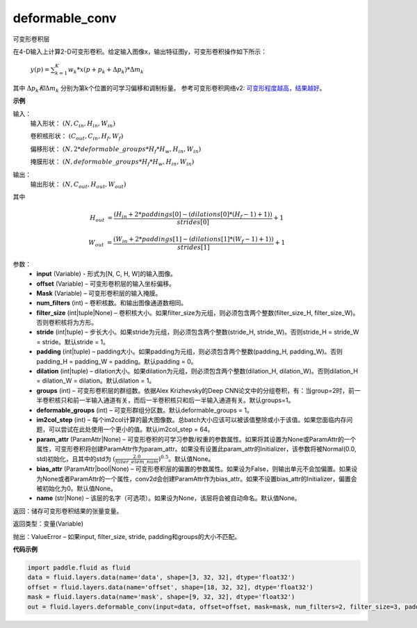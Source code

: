 .. _cn_api_fluid_layers_deformable_conv:

deformable_conv
-------------------------------

.. py:function:: paddle.fluid.layers.deformable_conv(input, offset, mask, num_filters, filter_size, stride=1, padding=0, dilation=1, groups=None, deformable_groups=None, im2col_step=None, param_attr=None, bias_attr=None, name=None)

可变形卷积层

在4-D输入上计算2-D可变形卷积。给定输入图像x，输出特征图y，可变形卷积操作如下所示：

 :math:`y(p) = \sum_{k=1}^{K}{w_k * x(p + p_k + \Delta p_k) * \Delta m_k}`

其中 :math:`\Delta p_k 和 \Delta m_k` 分别为第k个位置的可学习偏移和调制标量。
参考可变形卷积网络v2: `可变形程度越高，结果越好 <https://arxiv.org/abs/1811.11168v2>`_。

**示例**
     
输入：
    输入形状： :math:`(N, C_{in}, H_{in}, W_{in})`

    卷积核形状： :math:`(C_{out}, C_{in}, H_f, W_f)`

    偏移形状： :math:`(N, 2 * deformable\_groups * H_f * H_w, H_{in}, W_{in})`

    掩膜形状： :math:`(N, deformable\_groups * H_f * H_w, H_{in}, W_{in})`
     
输出：
    输出形状： :math:`(N, C_{out}, H_{out}, W_{out})`

其中

.. math::

    H_{out}&= \frac{(H_{in} + 2 * paddings[0] - (dilations[0] * (H_f - 1) + 1))}{strides[0]} + 1

    W_{out}&= \frac{(W_{in} + 2 * paddings[1] - (dilations[1] * (W_f - 1) + 1))}{strides[1]} + 1
     

参数：
    - **input** (Variable) - 形式为[N, C, H, W]的输入图像。
    - **offset** (Variable) – 可变形卷积层的输入坐标偏移。
    - **Mask** (Variable) – 可变形卷积层的输入掩膜。
    - **num_filters** (int) – 卷积核数。和输出图像通道数相同。
    - **filter_size** (int|tuple|None) – 卷积核大小。如果filter_size为元组，则必须包含两个整数(filter_size_H, filter_size_W)。否则卷积核将为方形。
    - **stride** (int|tuple) – 步长大小。如果stride为元组，则必须包含两个整数(stride_H, stride_W)。否则stride_H = stride_W = stride。默认stride = 1。
    - **padding** (int|tuple) – padding大小。如果padding为元组，则必须包含两个整数(padding_H, padding_W)。否则padding_H = padding_W = padding。默认padding = 0。
    - **dilation** (int|tuple) – dilation大小。如果dilation为元组，则必须包含两个整数(dilation_H, dilation_W)。否则dilation_H = dilation_W = dilation。默认dilation = 1。
    - **groups** (int) – 可变形卷积层的群组数。依据Alex Krizhevsky的Deep CNN论文中的分组卷积，有：当group=2时，前一半卷积核只和前一半输入通道有关，而后一半卷积核只和后一半输入通道有关。默认groups=1。
    - **deformable_groups** (int) – 可变形群组分区数。默认deformable_groups = 1。
    - **im2col_step** (int) – 每个im2col计算的最大图像数。总batch大小应该可以被该值整除或小于该值。如果您面临内存问题，可以尝试在此处使用一个更小的值。默认im2col_step = 64。
    - **param_attr** (ParamAttr|None) – 可变形卷积的可学习参数/权重的参数属性。如果将其设置为None或ParamAttr的一个属性，可变形卷积将创建ParamAttr作为param_attr。如果没有设置此param_attr的Initializer，该参数将被Normal(0.0, std)初始化，且其中的std为 :math:`(\frac{2.0 }{filter\_elem\_num})^{0.5}`。默认值None。
    - **bias_attr** (ParamAttr|bool|None) – 可变形卷积层的偏置的参数属性。如果设为False，则输出单元不会加偏置。如果设为None或者ParamAttr的一个属性，conv2d会创建ParamAttr作为bias_attr。如果不设置bias_attr的Initializer，偏置会被初始化为0。默认值None。
    - **name** (str|None) – 该层的名字（可选项）。如果设为None，该层将会被自动命名。默认值None。
 
返回：储存可变形卷积结果的张量变量。
     
返回类型：变量(Variable)
     
抛出：ValueError – 如果input, filter_size, stride, padding和groups的大小不匹配。

**代码示例**

..  code-block:: python

    import paddle.fluid as fluid
    data = fluid.layers.data(name='data', shape=[3, 32, 32], dtype='float32')
    offset = fluid.layers.data(name='offset', shape=[18, 32, 32], dtype='float32')
    mask = fluid.layers.data(name='mask', shape=[9, 32, 32], dtype='float32')
    out = fluid.layers.deformable_conv(input=data, offset=offset, mask=mask, num_filters=2, filter_size=3, padding=1)







